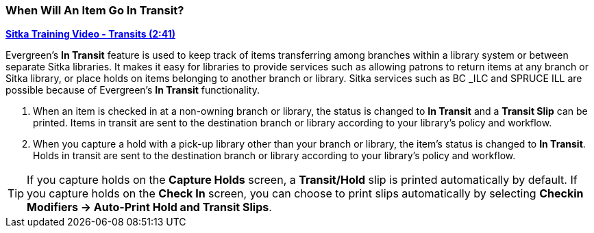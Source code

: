 When Will An Item Go In Transit?
~~~~~~~~~~~~~~~~~~~~~~~~~~~~~~~~
(((Transit)))
(((In Transit)))

link:https://youtu.be/U3p2Ogif6xk[*Sitka Training Video - Transits (2:41)*]

Evergreen’s *In Transit* feature is used to keep track of items transferring among branches within a library system or between separate Sitka libraries. It makes it easy for libraries to provide services such as allowing patrons to return items at any branch or Sitka library, or place holds on items belonging to another branch or library. Sitka services such as BC _ILC and SPRUCE ILL are possible because of Evergreen's *In Transit* functionality.

. When an item is checked in at a non-owning branch or library, the status is changed to *In Transit* and a *Transit Slip* can be printed. Items in transit are sent to the destination branch or library according to your library’s policy and workflow.
. When you capture a hold with a pick-up library other than your branch or library, the item’s status is changed to *In Transit*. Holds in transit are sent to the destination branch or library according to your library’s policy and workflow.

TIP: If you capture holds on the *Capture Holds* screen, a *Transit/Hold* slip is printed automatically by default. If you capture holds on the *Check In* screen, you can choose to print slips automatically by selecting *Checkin Modifiers -> Auto-Print Hold and Transit Slips*.
